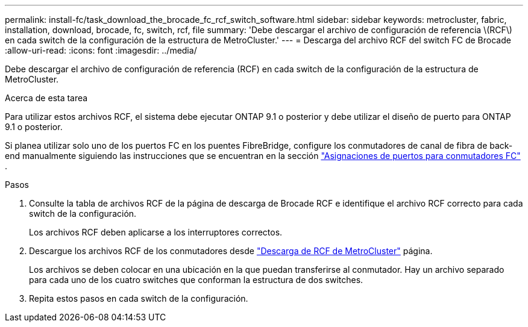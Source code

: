---
permalink: install-fc/task_download_the_brocade_fc_rcf_switch_software.html 
sidebar: sidebar 
keywords: metrocluster, fabric, installation, download, brocade, fc, switch, rcf, file 
summary: 'Debe descargar el archivo de configuración de referencia \(RCF\) en cada switch de la configuración de la estructura de MetroCluster.' 
---
= Descarga del archivo RCF del switch FC de Brocade
:allow-uri-read: 
:icons: font
:imagesdir: ../media/


[role="lead"]
Debe descargar el archivo de configuración de referencia (RCF) en cada switch de la configuración de la estructura de MetroCluster.

.Acerca de esta tarea
Para utilizar estos archivos RCF, el sistema debe ejecutar ONTAP 9.1 o posterior y debe utilizar el diseño de puerto para ONTAP 9.1 o posterior.

Si planea utilizar solo uno de los puertos FC en los puentes FibreBridge, configure los conmutadores de canal de fibra de back-end manualmente siguiendo las instrucciones que se encuentran en la sección link:concept_port_assignments_for_fc_switches_when_using_ontap_9_1_and_later.html["Asignaciones de puertos para conmutadores FC"] .

.Pasos
. Consulte la tabla de archivos RCF de la página de descarga de Brocade RCF e identifique el archivo RCF correcto para cada switch de la configuración.
+
Los archivos RCF deben aplicarse a los interruptores correctos.

. Descargue los archivos RCF de los conmutadores desde https://mysupport.netapp.com/site/products/all/details/metrocluster-rcf/downloads-tab["Descarga de RCF de MetroCluster"] página.
+
Los archivos se deben colocar en una ubicación en la que puedan transferirse al conmutador. Hay un archivo separado para cada uno de los cuatro switches que conforman la estructura de dos switches.

. Repita estos pasos en cada switch de la configuración.

